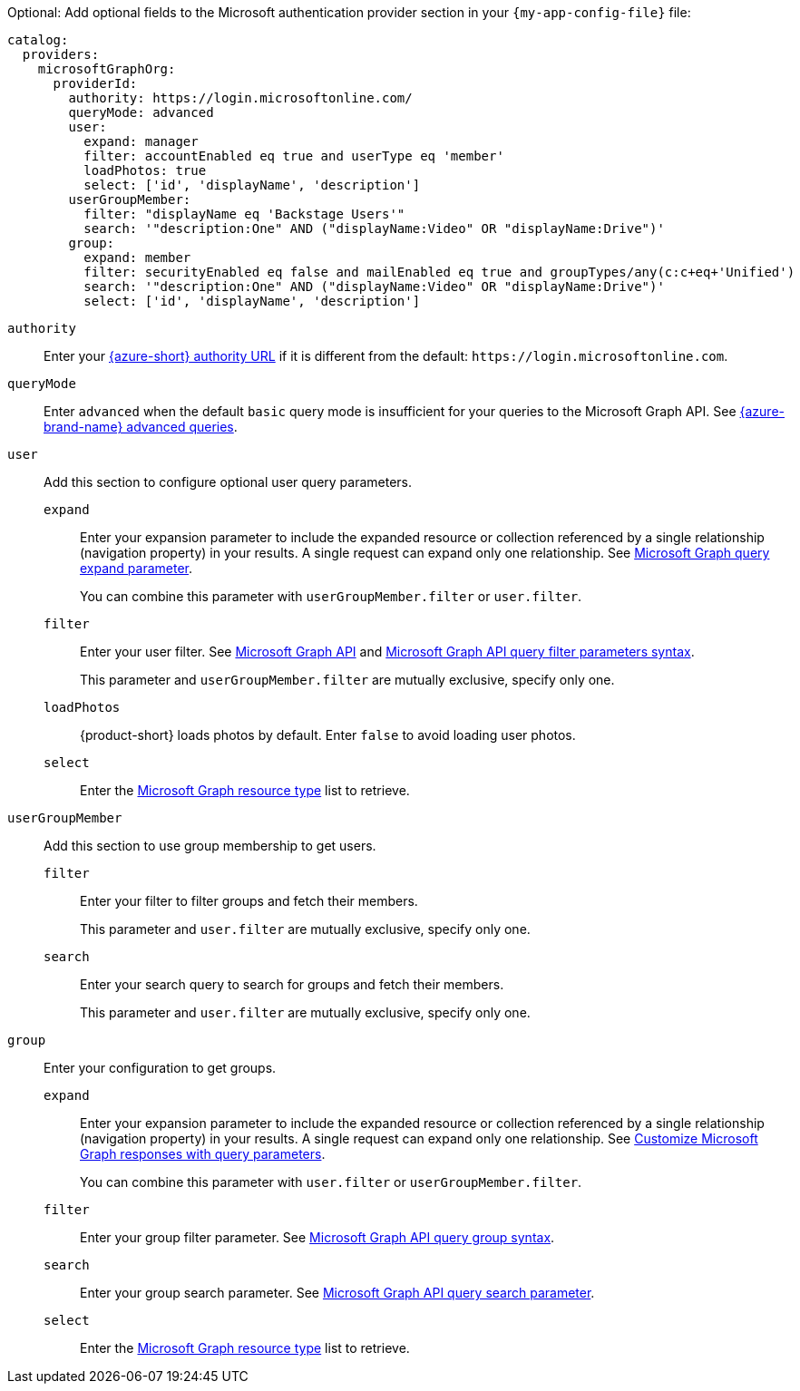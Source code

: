 :_mod-docs-content-type: SNIPPET

Optional: Add optional fields to the Microsoft authentication provider section in your `{my-app-config-file}` file:

[source,yaml]
----
catalog:
  providers:
    microsoftGraphOrg:
      providerId:
        authority: https://login.microsoftonline.com/
        queryMode: advanced
        user:
          expand: manager
          filter: accountEnabled eq true and userType eq 'member'
          loadPhotos: true
          select: ['id', 'displayName', 'description']
        userGroupMember:
          filter: "displayName eq 'Backstage Users'"
          search: '"description:One" AND ("displayName:Video" OR "displayName:Drive")'
        group:
          expand: member
          filter: securityEnabled eq false and mailEnabled eq true and groupTypes/any(c:c+eq+'Unified')
          search: '"description:One" AND ("displayName:Video" OR "displayName:Drive")'
          select: ['id', 'displayName', 'description']
----

`authority`::
Enter your link:https://learn.microsoft.com/en-us/graph/deployments#app-registration-and-token-service-root-endpoints[{azure-short} authority URL] if it is different from the default: `\https://login.microsoftonline.com`.

`queryMode`::
Enter `advanced` when the default `basic` query mode is insufficient for your queries to the Microsoft Graph API.
See link:https://learn.microsoft.com/en-us/graph/aad-advanced-queries[{azure-brand-name} advanced queries].

`user`::
Add this section to configure optional user query parameters.

`expand`:::
Enter your expansion parameter to include the expanded resource or collection referenced by a single relationship (navigation property) in your results.
A single request can expand only one relationship.
See https://learn.microsoft.com/en-us/graph/query-parameters#expand-parameter[Microsoft Graph query expand parameter].
+
You can combine this parameter with `userGroupMember.filter` or `user.filter`.

`filter`:::
Enter your user filter.
See link:https://learn.microsoft.com/en-us/graph/api/resources/user?view=graph-rest-1.0#properties[Microsoft Graph API] and link:https://learn.microsoft.com/en-us/graph/query-parameters#filter-parameter[Microsoft Graph API query filter parameters syntax].
+
This parameter and `userGroupMember.filter` are mutually exclusive, specify only one.

`loadPhotos`:::
{product-short} loads photos by default.
Enter `false` to avoid loading user photos.

`select`:::
Enter the link:https://learn.microsoft.com/en-us/graph/api/resources/schemaextension?view=graph-rest-1.0[Microsoft Graph resource type] list to retrieve.

`userGroupMember`::
Add this section to use group membership to get users.

`filter`:::
Enter your filter to filter groups and fetch their members.
+
This parameter and `user.filter` are mutually exclusive, specify only one.

`search`:::
Enter your search query to search for groups and fetch their members.
+
This parameter and `user.filter` are mutually exclusive, specify only one.

`group`::
Enter your configuration to get groups.

`expand`:::
Enter your expansion parameter to include the expanded resource or collection referenced by a single relationship (navigation property) in your results.
A single request can expand only one relationship.
See link:https://learn.microsoft.com/en-us/graph/query-parameters#expand-parameter[Customize Microsoft Graph responses with query parameters].
+
You can combine this parameter with
`user.filter` or `userGroupMember.filter`.

`filter`:::
Enter your group filter parameter.
See link:https://learn.microsoft.com/en-us/graph/api/resources/group?view=graph-rest-1.0#properties[Microsoft Graph API query group syntax].

`search`:::
Enter your group search parameter.
See link:https://learn.microsoft.com/en-us/graph/search-query-parameter[Microsoft Graph API query search parameter].

`select`:::
Enter the link:https://learn.microsoft.com/en-us/graph/api/resources/schemaextension?view=graph-rest-1.0[Microsoft Graph resource type] list to retrieve.
